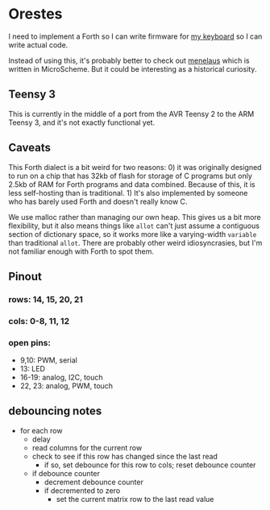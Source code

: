* Orestes

I need to implement a Forth so I can write firmware for [[https://github.com/technomancy/atreus][my keyboard]] so
I can write actual code.

Instead of using this, it's probably better to check out
[[https://git.sr.ht/~technomancy/menelaus][menelaus]] which is written
in MicroScheme. But it could be interesting as a historical curiosity.

** Teensy 3

This is currently in the middle of a port from the AVR Teensy 2 to the
ARM Teensy 3, and it's not exactly functional yet.

** Caveats

This Forth dialect is a bit weird for two reasons: 0) it was
originally designed to run on a chip that has 32kb of flash for
storage of C programs but only 2.5kb of RAM for Forth programs and
data combined. Because of this, it is less self-hosting than is
traditional. 1) It's also implemented by someone who has barely used
Forth and doesn't really know C.

We use malloc rather than managing our own heap. This gives us a bit
more flexibility, but it also means things like =allot= can't just
assume a contiguous section of dictionary space, so it works more like
a varying-width =variable= than traditional =allot=. There are
probably other weird idiosyncrasies, but I'm not familiar enough with
Forth to spot them.

** Pinout
*** rows: 14, 15, 20, 21
*** cols: 0-8, 11, 12
*** open pins:
    - 9,10: PWM, serial
    - 13: LED
    - 16-19: analog, I2C, touch
    - 22, 23: analog, PWM, touch

** debouncing notes
   - for each row
     - delay
     - read columns for the current row
     - check to see if this row has changed since the last read
       - if so, set debounce for this row to cols; reset debounce counter
     - if debounce counter
       - decrement debounce counter
       - if decremented to zero
         - set the current matrix row to the last read value
